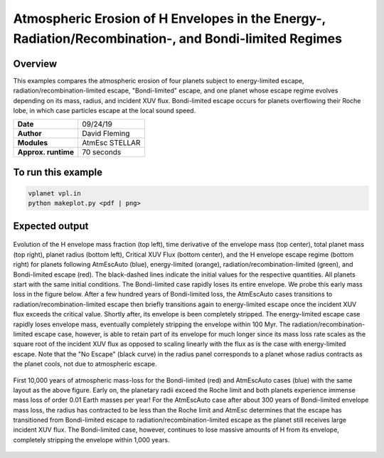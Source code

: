 Atmospheric Erosion of H Envelopes in the Energy-, Radiation/Recombination-, and Bondi-limited Regimes
====================================================================================================

Overview
--------

This examples compares the atmospheric erosion of four planets subject
to energy-limited escape, radiation/recombination-limited escape, "Bondi-limited" escape,
and one planet whose escape regime evolves depending on its mass, radius, and
incident XUV flux. Bondi-limited escape occurs for planets overflowing their Roche lobe, 
in which case particles escape at the local sound speed.

===================   ============
**Date**              09/24/19
**Author**            David Fleming
**Modules**           AtmEsc
                      STELLAR
**Approx. runtime**   70 seconds
===================   ============

To run this example
-------------------

.. code-block:: bash

    vplanet vpl.in
    python makeplot.py <pdf | png>


Expected output
---------------

.. figure:: AtmEscRegimes.png
   :width: 600px
   :align: center

   Evolution of the H envelope mass fraction (top left), time derivative of the
   envelope mass (top center), total planet mass (top right), planet radius
   (bottom left), Critical XUV Flux (bottom center), and the H envelope escape
   regime (bottom right) for planets following AtmEscAuto (blue), energy-limited (orange),
   radiation/recombination-limited (green), and Bondi-limited escape (red). The
   black-dashed lines indicate the initial values for the respective quantities.
   All planets start with the same initial conditions. The Bondi-limited case
   rapidly loses its entire envelope. We probe this early mass loss in the figure
   below. After a few hundred years of Bondi-limited loss, the AtmEscAuto cases
   transitions to radiation/recombination-limited escape then briefly transitions
   again to energy-limited escape once the incident XUV flux exceeds the critical
   value. Shortly after, its envelope is been completely stripped.
   The energy-limited escape case rapidly loses envelope mass, eventually completely
   stripping the envelope within 100 Myr. The radiation/recombination-limited
   escape case, however, is able to retain part of its envelope for much longer
   since its mass loss rate scales as the square root of the incident XUV flux
   as opposed to scaling linearly with the flux as is the case with energy-limited
   escape. Note that the "No Escape" (black curve) in the radius panel corresponds
   to a planet whose radius contracts as the planet cools, not due to atmospheric
   escape.

.. figure:: AtmEscRegimesZoom.png
    :width: 600px
    :align: center

    First 10,000 years of atmospheric mass-loss for the Bondi-limited (red) and
    AtmEscAuto cases (blue) with the same layout as the above figure. Early on,
    the planetary radii exceed the Roche limit and both planets experience immense
    mass loss of order 0.01 Earth masses per year! For the AtmEscAuto case after
    about 300 years of Bondi-limited envelope mass loss, the radius has
    contracted to be less than the Roche limit and AtmEsc determines that the
    escape has transitioned from Bondi-limited escape to radiation/recombination-limited
    escape as the planet still receives large incident XUV flux. The Bondi-limited
    case, however, continues to lose massive amounts of H from its envelope,
    completely stripping the envelope within 1,000 years.
